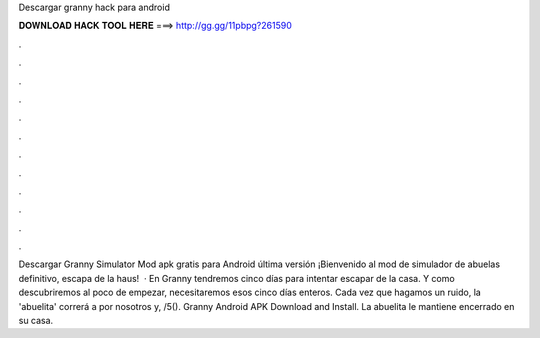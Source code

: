 Descargar granny hack para android

𝐃𝐎𝐖𝐍𝐋𝐎𝐀𝐃 𝐇𝐀𝐂𝐊 𝐓𝐎𝐎𝐋 𝐇𝐄𝐑𝐄 ===> http://gg.gg/11pbpg?261590

.

.

.

.

.

.

.

.

.

.

.

.

Descargar Granny Simulator Mod apk gratis para Android última versión ¡Bienvenido al mod de simulador de abuelas definitivo, escapa de la haus!  · En Granny tendremos cinco días para intentar escapar de la casa. Y como descubriremos al poco de empezar, necesitaremos esos cinco días enteros. Cada vez que hagamos un ruido, la 'abuelita' correrá a por nosotros y, /5(). Granny Android APK Download and Install. La abuelita le mantiene encerrado en su casa.